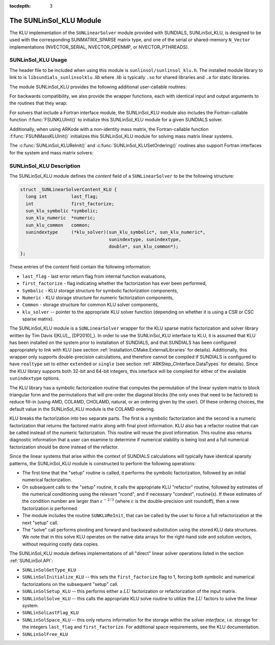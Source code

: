 ..
   Programmer(s): Daniel R. Reynolds @ SMU
   ----------------------------------------------------------------
   Copyright (c) 2017, Southern Methodist University.
   All rights reserved.
   For details, see the LICENSE file.
   ----------------------------------------------------------------

:tocdepth: 3


.. _SUNLinSol_KLU:

The SUNLinSol_KLU Module
======================================

The KLU implementation of the ``SUNLinearSolver`` module provided with
SUNDIALS, SUNLinSol_KLU, is designed to be used with the
corresponding SUNMATRIX_SPARSE matrix type, and one of the serial or
shared-memory ``N_Vector`` implementations (NVECTOR_SERIAL, NVECTOR_OPENMP, or
NVECTOR_PTHREADS).

.. _SUNLinSol_KLU.Usage:

SUNLinSol_KLU Usage
------------------------

The header file to be included when using this module
is ``sunlinsol/sunlinsol_klu.h``.  The installed module
library to link to is ``libsundials_sunlinsolklu`` *.lib*
where *.lib* is typically ``.so`` for shared libraries and
``.a`` for static libraries. 

The module SUNLinSol_KLU provides the following additional
user-callable routines:


.. c:function:: SUNLinearSolver SUNLinSol_KLU(N_Vector y, SUNMatrix A)

   This constructor function creates and allocates memory for a SUNLinSol_KLU
   object.  Its arguments are an ``N_Vector`` and ``SUNMatrix``, that it
   uses to determine the linear system size and to assess compatibility
   with the linear solver implementation.

   This routine will perform consistency checks to ensure that it is
   called with consistent ``N_Vector`` and ``SUNMatrix`` implementations.
   These are currently limited to the SUNMATRIX_SPARSE matrix type
   (using either CSR or CSC storage formats) and the NVECTOR_SERIAL,
   NVECTOR_OPENMP, and NVECTOR_PTHREADS vector types.  As additional
   compatible matrix and vector implementations are added to
   SUNDIALS, these will be included within this compatibility
   check.

   If either ``A`` or ``y`` are incompatible then this routine will
   return ``NULL``.


.. c:function:: int SUNLinSol_KLUReInit(SUNLinearSolver S, SUNMatrix A, sunindextype nnz, int reinit_type)

   This function reinitializes memory and flags for a new factorization
   (symbolic and numeric) to be conducted at the next solver setup
   call.  This routine is useful in the cases where the number of
   nonzeroes has changed or if the structure of the linear system has
   changed which would require a new symbolic (and numeric
   factorization).

   The ``reinit_type`` argument governs the level of
   reinitialization.  The allowed values are:

   1. The Jacobian matrix will be destroyed and a new one will be
      allocated based on the ``nnz`` value passed to this call.  New
      symbolic and numeric factorizations will be completed at the next
      solver setup.

   2. Only symbolic and numeric factorizations will be completed.
      It is assumed that the Jacobian size has not exceeded the size of
      ``nnz`` given in the sparse matrix provided to the original
      constructor routine (or the previous ``SUNKLUReInit`` call).

   This routine assumes no other changes to solver use are necessary.

   The return values from this function are ``SUNLS_MEM_NULL``
   (either ``S`` or ``A`` are ``NULL``), ``SUNLS_ILL_INPUT``
   (``A`` does not have type ``SUNMATRIX_SPARSE`` or
   ``reinit_type`` is invalid), ``SUNLS_MEM_FAIL`` (reallocation
   of the sparse matrix failed) or ``SUNLS_SUCCESS``.


.. c:function:: int SUNLinSol_KLUSetOrdering(SUNLinearSolver S, int ordering_choice)

   This function sets the ordering used by KLU for reducing fill in
   the linear solve.  Options for ``ordering_choice`` are:

   0. AMD,

   1. COLAMD, and

   2. the natural ordering.

   The default is 1 for COLAMD.

   The return values from this function are ``SUNLS_MEM_NULL``
   (``S`` is ``NULL``), ``SUNLS_ILL_INPUT``
   (invalid ``ordering_choice``), or ``SUNLS_SUCCESS``.


   
For backwards compatibility, we also provide the wrapper functions,
each with identical input and output arguments to the routines that
they wrap:

.. c:function:: SUNLinearSolver SUNKLU(N_Vector y, SUNMatrix A)

   Wrapper function for :c:func:`SUNLinSol_KLU()`

.. c:function:: int SUNKLUReInit(SUNLinearSolver S, SUNMatrix A, sunindextype nnz, int reinit_type)

   Wrapper function for :c:func:`SUNLinSol_KLUReInit()`

.. c:function:: int SUNKLUSetOrdering(SUNLinearSolver S, int ordering_choice)

   Wrapper function for :c:func:`SUNLinSol_KLUSetOrdering()`

   

For solvers that include a Fortran interface module, the
SUNLinSol_KLU module also includes the Fortran-callable
function :f:func:`FSUNKLUInit()` to initialize this SUNLinSol_KLU
module for a given SUNDIALS solver.

.. f:subroutine:: FSUNKLUInit(CODE, IER)

   Initializes a KLU sparse ``SUNLinearSolver`` structure for
   use in a SUNDIALS package.

   This routine must be called *after* both the ``N_Vector`` and
   ``SUNMatrix`` objects have been initialized.

   **Arguments:**
      * *CODE* (``int``, input) -- flag denoting the SUNDIALS solver
        this matrix will be used for: CVODE=1, IDA=2, KINSOL=3, ARKode=4.
      * *IER* (``int``, output) -- return flag (0 success, -1 for failure).


Additionally, when using ARKode with a non-identity mass matrix, the
Fortran-callable function :f:func:`FSUNMassKLUInit()` initializes this
SUNLinSol_KLU module for solving mass matrix linear systems.

.. f:subroutine:: FSUNMassKLUInit(IER)

   Initializes a KLU sparse ``SUNLinearSolver`` structure for
   use in solving mass matrix systems in ARKode.

   This routine must be called *after* both the ``N_Vector`` and
   ``SUNMatrix`` objects have been initialized.

   **Arguments:**
      * *IER* (``int``, output) -- return flag (0 success, -1 for failure).

The :c:func:`SUNLinSol_KLUReInit()` and :c:func:`SUNLinSol_KLUSetOrdering()`
routines also support Fortran interfaces for the system and mass
matrix solvers:

.. f:subroutine:: FSUNKLUReInit(CODE, NNZ, REINIT_TYPE, IER)

   Fortran interface to :c:func:`SUNLinSol_KLUReInit()` for system
   linear solvers.

   This routine must be called *after*
   :f:func:`FSUNKLUInit()` has been called.

   **Arguments:** *NNZ* should have type ``long int``, all others
   should have type ``int``; all arguments have meanings identical to
   those listed above.


.. f:subroutine:: FSUNMassKLUReInit(NNZ, REINIT_TYPE, IER)

   Fortran interface to :c:func:`SUNLinSol_KLUReInit()` for mass matrix
   linear solvers in ARKode.

   This routine must be called *after*
   :f:func:`FSUNMassKLUInit()` has been called.

   **Arguments:** *NNZ* should have type ``long int``, all others
   should have type ``int``; all arguments have meanings identical to
   those listed above.

.. f:subroutine:: FSUNKLUSetOrdering(CODE, ORDERING, IER)

   Fortran interface to :c:func:`SUNLinSol_KLUSetOrdering()` for system
   linear solvers.

   This routine must be called *after* :f:func:`FSUNKLUInit()` has
   been called.

   **Arguments:** all should have type ``int``, and have meanings
   identical to those listed above.

.. f:subroutine:: FSUNMassKLUSetOrdering(ORDERING, IER)

   Fortran interface to :c:func:`SUNLinSol_KLUSetOrdering()` for mass matrix
   linear solvers in ARKode.

   This routine must be called *after* :f:func:`FSUNMassKLUInit()` has
   been called.

   **Arguments:** all should have type ``int``, and have meanings
   identical to those listed above.


   


.. _SUNLinSol_KLU.Description:

SUNLinSol_KLU Description
--------------------------


The SUNLinSol_KLU module defines the *content*
field of a ``SUNLinearSolver`` to be the following structure:

.. code-block:: c

   struct _SUNLinearSolverContent_KLU {
     long int         last_flag;
     int              first_factorize;
     sun_klu_symbolic *symbolic;
     sun_klu_numeric  *numeric;
     sun_klu_common   common;
     sunindextype     (*klu_solver)(sun_klu_symbolic*, sun_klu_numeric*,
                                    sunindextype, sunindextype,
                                    double*, sun_klu_common*);
   };

These entries of the *content* field contain the following
information:

* ``last_flag`` - last error return flag from internal function
  evaluations,

* ``first_factorize`` - flag indicating whether the factorization
  has ever been performed,

* ``Symbolic`` - KLU storage structure for symbolic
  factorization components,

* ``Numeric`` - KLU storage structure for numeric factorization
  components,

* ``Common`` - storage structure for common KLU solver
  components,

* ``klu_solver`` -- pointer to the appropriate KLU solver function
  (depending on whether it is using a CSR or CSC sparse matrix).


The SUNLinSol_KLU module is a ``SUNLinearSolver`` wrapper for
the KLU sparse matrix factorization and solver library written by Tim
Davis ([KLU]_, [DP2010]_).  In order to use the
SUNLinSol_KLU interface to KLU, it is assumed that KLU has
been installed on the system prior to installation of SUNDIALS, and
that SUNDIALS has been configured appropriately to link with KLU
(see section :ref:`Installation.CMake.ExternalLibraries` for details).
Additionally, this wrapper only supports double-precision
calculations, and therefore cannot be compiled if SUNDIALS is
configured to have ``realtype`` set to either ``extended`` or
``single`` (see section :ref:`ARKStep_CInterface.DataTypes` for
details). Since the KLU library supports both 32-bit and 64-bit
integers, this interface will be compiled for either of the available
``sunindextype`` options.

The KLU library has a symbolic factorization routine that computes
the permutation of the linear system matrix to block triangular form
and the permutations that will pre-order the diagonal blocks (the only
ones that need to be factored) to reduce fill-in (using AMD, COLAMD,
CHOLAMD, natural, or an ordering given by the user).  Of these
ordering choices, the default value in the SUNLinSol_KLU
module is the COLAMD ordering.

KLU breaks the factorization into two separate parts.  The first is
a symbolic factorization and the second is a numeric factorization
that returns the factored matrix along with final pivot information.
KLU also has a refactor routine that can be called instead of the numeric
factorization.  This routine will reuse the pivot information.  This routine
also returns diagnostic information that a user can examine to determine if
numerical stability is being lost and a full numerical factorization should
be done instead of the refactor.

Since the linear systems that arise within the context of SUNDIALS
calculations will typically have identical sparsity patterns, the
SUNLinSol_KLU module is constructed to perform the
following operations:

* The first time that the "setup" routine is called, it
  performs the symbolic factorization, followed by an initial
  numerical factorization.

* On subsequent calls to the "setup" routine, it calls the
  appropriate KLU "refactor" routine, followed by estimates of
  the numerical conditioning using the relevant "rcond", and if
  necessary "condest", routine(s).  If these estimates of the
  condition number are larger than :math:`\varepsilon^{-2/3}` (where
  :math:`\varepsilon` is the double-precision unit roundoff), then a new
  factorization is performed.

* The module includes the routine ``SUNKLUReInit``, that
  can be called by the user to force a full refactorization at the
  next "setup" call.

* The "solve" call performs pivoting and forward and
  backward substitution using the stored KLU data structures.  We
  note that in this solve KLU operates on the native data arrays
  for the right-hand side and solution vectors, without requiring
  costly data copies.


The SUNLinSol_KLU module defines implementations of all
"direct" linear solver operations listed in the section
:ref:`SUNLinSol.API`:

* ``SUNLinSolGetType_KLU``

* ``SUNLinSolInitialize_KLU`` -- this sets the
  ``first_factorize`` flag to 1, forcing both symbolic and numerical
  factorizations on the subsequent "setup" call.

* ``SUNLinSolSetup_KLU`` -- this performs either a :math:`LU`
  factorization or refactorization of the input matrix.

* ``SUNLinSolSolve_KLU`` -- this calls the appropriate KLU
  solve routine to utilize the :math:`LU` factors to solve the linear
  system.

* ``SUNLinSolLastFlag_KLU``

* ``SUNLinSolSpace_KLU`` -- this only returns information for
  the storage within the solver *interface*, i.e. storage for the
  integers ``last_flag`` and ``first_factorize``.  For additional
  space requirements, see the KLU documentation.

* ``SUNLinSolFree_KLU``

